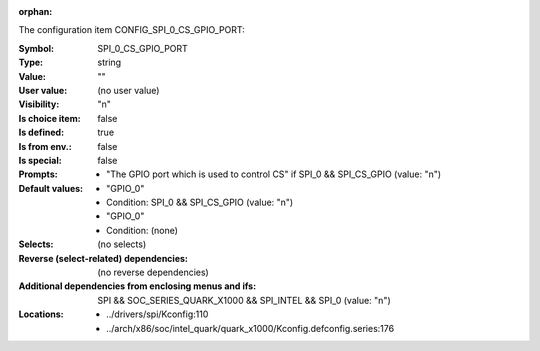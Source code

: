 :orphan:

.. title:: SPI_0_CS_GPIO_PORT

.. option:: CONFIG_SPI_0_CS_GPIO_PORT:
.. _CONFIG_SPI_0_CS_GPIO_PORT:

The configuration item CONFIG_SPI_0_CS_GPIO_PORT:

:Symbol:           SPI_0_CS_GPIO_PORT
:Type:             string
:Value:            ""
:User value:       (no user value)
:Visibility:       "n"
:Is choice item:   false
:Is defined:       true
:Is from env.:     false
:Is special:       false
:Prompts:

 *  "The GPIO port which is used to control CS" if SPI_0 && SPI_CS_GPIO (value: "n")
:Default values:

 *  "GPIO_0"
 *   Condition: SPI_0 && SPI_CS_GPIO (value: "n")
 *  "GPIO_0"
 *   Condition: (none)
:Selects:
 (no selects)
:Reverse (select-related) dependencies:
 (no reverse dependencies)
:Additional dependencies from enclosing menus and ifs:
 SPI && SOC_SERIES_QUARK_X1000 && SPI_INTEL && SPI_0 (value: "n")
:Locations:
 * ../drivers/spi/Kconfig:110
 * ../arch/x86/soc/intel_quark/quark_x1000/Kconfig.defconfig.series:176
